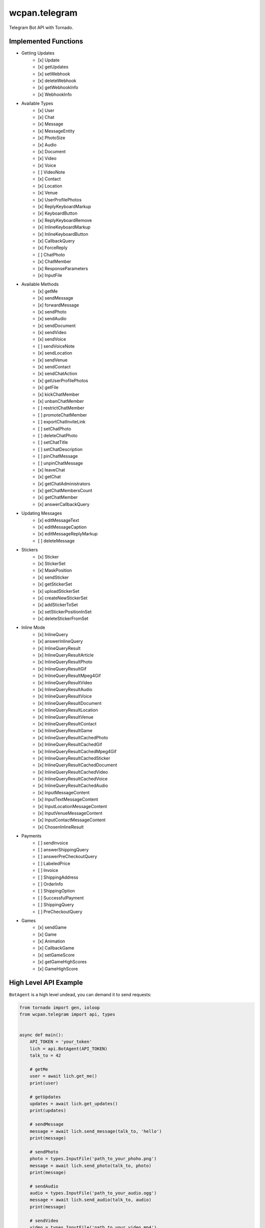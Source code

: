 wcpan.telegram
==============

Telegram Bot API with Tornado.

Implemented Functions
---------------------

- Getting Updates
    - [x] Update
    - [x] getUpdates
    - [x] setWebhook
    - [x] deleteWebhook
    - [x] getWebhookInfo
    - [x] WebhookInfo
- Available Types
    - [x] User
    - [x] Chat
    - [x] Message
    - [x] MessageEntity
    - [x] PhotoSize
    - [x] Audio
    - [x] Document
    - [x] Video
    - [x] Voice
    - [ ] VideoNote
    - [x] Contact
    - [x] Location
    - [x] Venue
    - [x] UserProfilePhotos
    - [x] ReplyKeyboardMarkup
    - [x] KeyboardButton
    - [x] ReplyKeyboardRemove
    - [x] InlineKeyboardMarkup
    - [x] InlineKeyboardButton
    - [x] CallbackQuery
    - [x] ForceReply
    - [ ] ChatPhoto
    - [x] ChatMember
    - [x] ResponseParameters
    - [x] InputFile
- Available Methods
    - [x] getMe
    - [x] sendMessage
    - [x] forwardMessage
    - [x] sendPhoto
    - [x] sendAudio
    - [x] sendDocument
    - [x] sendVideo
    - [x] sendVoice
    - [ ] sendVoiceNote
    - [x] sendLocation
    - [x] sendVenue
    - [x] sendContact
    - [x] sendChatAction
    - [x] getUserProfilePhotos
    - [x] getFile
    - [x] kickChatMember
    - [x] unbanChatMember
    - [ ] restrictChatMember
    - [ ] promoteChatMember
    - [ ] exportChatInviteLink
    - [ ] setChatPhoto
    - [ ] deleteChatPhoto
    - [ ] setChatTitle
    - [ ] setChatDescription
    - [ ] pinChatMessage
    - [ ] unpinChatMessage
    - [x] leaveChat
    - [x] getChat
    - [x] getChatAdministrators
    - [x] getChatMembersCount
    - [x] getChatMember
    - [x] answerCallbackQuery
- Updating Messages
    - [x] editMessageText
    - [x] editMessageCaption
    - [x] editMessageReplyMarkup
    - [ ] deleteMessage
- Stickers
    - [x] Sticker
    - [x] StickerSet
    - [x] MaskPosition
    - [x] sendSticker
    - [x] getStickerSet
    - [x] uploadStickerSet
    - [x] createNewStickerSet
    - [x] addStickerToSet
    - [x] setStickerPositionInSet
    - [x] deleteStickerFromSet
- Inline Mode
    - [x] InlineQuery
    - [x] answerInlineQuery
    - [x] InlineQueryResult
    - [x] InlineQueryResultArticle
    - [x] InlineQueryResultPhoto
    - [x] InlineQueryResultGif
    - [x] InlineQueryResultMpeg4Gif
    - [x] InlineQueryResultVideo
    - [x] InlineQueryResultAudio
    - [x] InlineQueryResultVoice
    - [x] InlineQueryResultDocument
    - [x] InlineQueryResultLocation
    - [x] InlineQueryResultVenue
    - [x] InlineQueryResultContact
    - [x] InlineQueryResultGame
    - [x] InlineQueryResultCachedPhoto
    - [x] InlineQueryResultCachedGif
    - [x] InlineQueryResultCachedMpeg4Gif
    - [x] InlineQueryResultCachedSticker
    - [x] InlineQueryResultCachedDocument
    - [x] InlineQueryResultCachedVideo
    - [x] InlineQueryResultCachedVoice
    - [x] InlineQueryResultCachedAudio
    - [x] InputMessageContent
    - [x] InputTextMessageContent
    - [x] InputLocationMessageContent
    - [x] InputVenueMessageContent
    - [x] InputContactMessageContent
    - [x] ChosenInlineResult
- Payments
    - [ ] sendInvoice
    - [ ] answerShippingQuery
    - [ ] answerPreCheckoutQuery
    - [ ] LabeledPrice
    - [ ] Invoice
    - [ ] ShippingAddress
    - [ ] OrderInfo
    - [ ] ShippingOption
    - [ ] SuccessfulPayment
    - [ ] ShippingQuery
    - [ ] PreCheckoutQuery
- Games
    - [x] sendGame
    - [x] Game
    - [x] Animation
    - [x] CallbackGame
    - [x] setGameScore
    - [x] getGameHighScores
    - [x] GameHighScore

High Level API Example
----------------------

``BotAgent`` is a high level undead, you can demand it to send requests:

.. code:: python

    from tornado import gen, ioloop
    from wcpan.telegram import api, types


    async def main():
        API_TOKEN = 'your_token'
        lich = api.BotAgent(API_TOKEN)
        talk_to = 42

        # getMe
        user = await lich.get_me()
        print(user)

        # getUpdates
        updates = await lich.get_updates()
        print(updates)

        # sendMessage
        message = await lich.send_message(talk_to, 'hello')
        print(message)

        # sendPhoto
        photo = types.InputFile('path_to_your_phoho.png')
        message = await lich.send_photo(talk_to, photo)
        print(message)

        # sendAudio
        audio = types.InputFile('path_to_your_audio.ogg')
        message = await lich.send_audio(talk_to, audio)
        print(message)

        # sendVideo
        video = types.InputFile('path_to_your_video.mp4')
        message = await lich.send_video(talk_to, video)
        print(message)

        # sendDocument
        document = types.InputFile('path_to_your_file.zip')
        message = await lich.send_document(talk_to, document)
        print(message)


    main_loop = ioloop.IOLoop.instance()
    main_loop.run_sync(main)

And let it handles updates:

.. code:: python

    from tornado import gen, ioloop
    from wcpan.telegram import api


    class KelThuzad(api.BotAgent):

        def __init__(self, api_token):
            super(KelThuzad, self).__init__(api_token)

        async def on_text(self, message):
            id_ = message.message_id
            chat = message.chat
            text = message.text
            # echo same text
            await self.send_message(chat.id_, text, reply_to_message_id=id_)

        async def on_video(self, message):
            chat = message.chat
            video = message.video
            # echo video without upload again
            await self.send_video(chat.id_, video.file_id, reply_to_message_id=id_)


    async def forever():
        API_TOKEN = 'your_token'
        lich = api.KelThuzad(API_TOKEN)
        await lich.poll()


    main_loop = ioloop.IOLoop.instance()
    main_loop.run_sync(forever)

Or handles updates by webhook:

.. code:: python

    from tornado import gen, ioloop, web
    from wcpan.telegram import api


    class HookHandler(api.BotHookHandler):

        async def on_text(self, message):
            lich = self.application.settings['lich']
            id_ = message.message_id
            chat = message.chat
            text = message.text
            # echo same text
            await lich.send_message(chat.id_, text, reply_to_message_id=id_)


    async def create_lich():
        API_TOKEN = 'your_token'
        lich = api.BotAgent(API_TOKEN)
        await lich.listen('https://your.host/hook')
        return lich


    main_loop = ioloop.IOLoop.instance()

    lich = main_loop.run_sync(create_lich)
    application = web.Application([
        (r"/hook", HookHandler),
    ], lich=lich)
    # please configure your own SSL proxy
    application.listen(8000)

    main_loop.start()

Low Level API Example
---------------------

``BotClient`` is also there, which provides simple and direct API mapping:

.. code:: python

    from tornado import gen, ioloop
    from wcpan.telegram import api, types


    async def main():
        API_TOKEN = 'your_token'
        ghoul = api.BotClient(API_TOKEN)
        talk_to = 42

        # getMe
        user = await ghoul.get_me()
        print(user)

        # getUpdates
        offset = 0
        updates = []
        while True:
            us = await ghoul.get_updates(offset)
            updates.extend(us)
            if not us:
                break
            offset = us[-1].update_id + 1
        print(updates)

        # sendMessage
        message = await ghoul.send_message(talk_to, 'hello')
        print(message)

        # sendDocument
        document = types.InputFile('path_to_your_file.zip')
        message = await lich.send_document(talk_to, document)
        print(message)


    main_loop = ioloop.IOLoop.instance()
    main_loop.run_sync(main)
